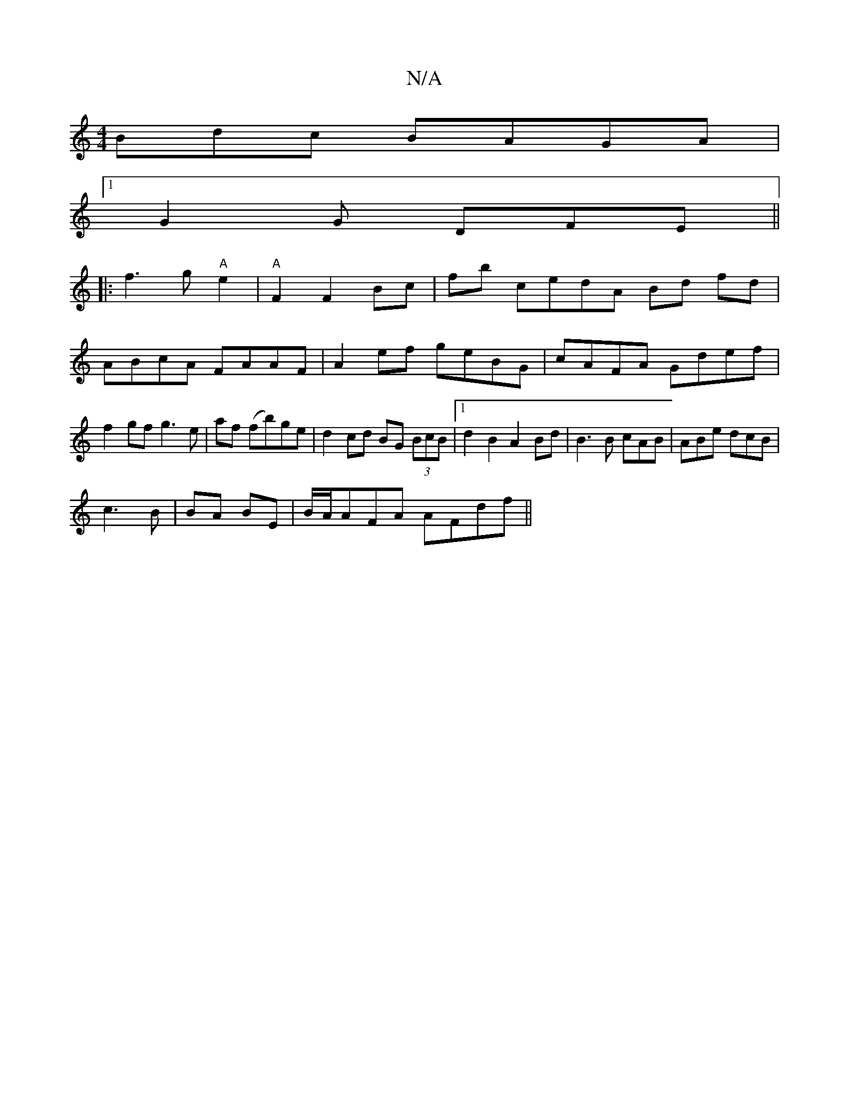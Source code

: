 X:1
T:N/A
M:4/4
R:N/A
K:Cmajor
Bdc BAGA|
[1 G2 G DFE ||
|: f3 g "A"e2 | "A"F2 F2 Bc|fb cedA Bd fd|
ABcA FAAF|A2 ef geBG | cAFA Gdef | f2gf g3e|af (fb)ge | d2 cd BG (3BcB|1 d2 B2 A2 Bd|B3 B cAB|ABe dcB|
c3 B|BA BE | B/A/AFA AFdf||

